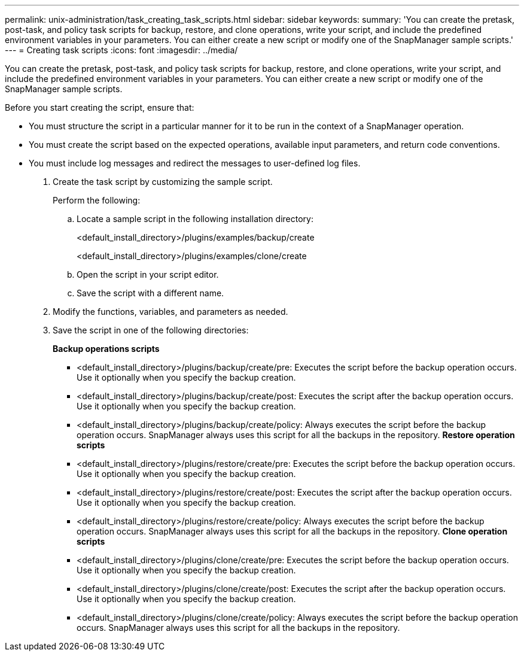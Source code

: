 ---
permalink: unix-administration/task_creating_task_scripts.html
sidebar: sidebar
keywords: 
summary: 'You can create the pretask, post-task, and policy task scripts for backup, restore, and clone operations, write your script, and include the predefined environment variables in your parameters. You can either create a new script or modify one of the SnapManager sample scripts.'
---
= Creating task scripts
:icons: font
:imagesdir: ../media/

[.lead]
You can create the pretask, post-task, and policy task scripts for backup, restore, and clone operations, write your script, and include the predefined environment variables in your parameters. You can either create a new script or modify one of the SnapManager sample scripts.

Before you start creating the script, ensure that:

* You must structure the script in a particular manner for it to be run in the context of a SnapManager operation.
* You must create the script based on the expected operations, available input parameters, and return code conventions.
* You must include log messages and redirect the messages to user-defined log files.

. Create the task script by customizing the sample script.
+
Perform the following:

 .. Locate a sample script in the following installation directory:
+
<default_install_directory>/plugins/examples/backup/create
+
<default_install_directory>/plugins/examples/clone/create

 .. Open the script in your script editor.
 .. Save the script with a different name.

. Modify the functions, variables, and parameters as needed.
. Save the script in one of the following directories:
+
*Backup operations scripts*

 ** <default_install_directory>/plugins/backup/create/pre: Executes the script before the backup operation occurs. Use it optionally when you specify the backup creation.
 ** <default_install_directory>/plugins/backup/create/post: Executes the script after the backup operation occurs. Use it optionally when you specify the backup creation.
 ** <default_install_directory>/plugins/backup/create/policy: Always executes the script before the backup operation occurs. SnapManager always uses this script for all the backups in the repository.
*Restore operation scripts*
 ** <default_install_directory>/plugins/restore/create/pre: Executes the script before the backup operation occurs. Use it optionally when you specify the backup creation.
 ** <default_install_directory>/plugins/restore/create/post: Executes the script after the backup operation occurs. Use it optionally when you specify the backup creation.
 ** <default_install_directory>/plugins/restore/create/policy: Always executes the script before the backup operation occurs. SnapManager always uses this script for all the backups in the repository.
*Clone operation scripts*
 ** <default_install_directory>/plugins/clone/create/pre: Executes the script before the backup operation occurs. Use it optionally when you specify the backup creation.
 ** <default_install_directory>/plugins/clone/create/post: Executes the script after the backup operation occurs. Use it optionally when you specify the backup creation.
 ** <default_install_directory>/plugins/clone/create/policy: Always executes the script before the backup operation occurs. SnapManager always uses this script for all the backups in the repository.
